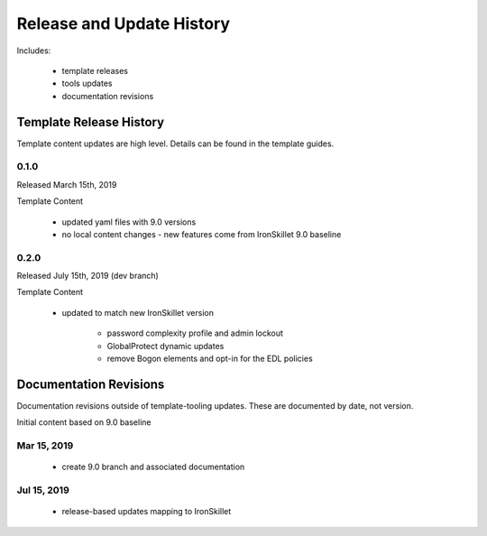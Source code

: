 
Release and Update History
==========================

Includes:

    + template releases
    + tools updates
    + documentation revisions


Template Release History
------------------------

Template content updates are high level. Details can be found in the template guides.

0.1.0
~~~~~

Released March 15th, 2019

Template Content

    + updated yaml files with 9.0 versions

    + no local content changes - new features come from IronSkillet 9.0 baseline

0.2.0
~~~~~

Released July 15th, 2019 (dev branch)

Template Content

    + updated to match new IronSkillet version

        * password complexity profile and admin lockout
        * GlobalProtect dynamic updates
        * remove Bogon elements and opt-in for the EDL policies


Documentation Revisions
-----------------------

Documentation revisions outside of template-tooling updates. These are documented by date, not version.

Initial content based on 9.0 baseline

Mar 15, 2019
~~~~~~~~~~~~

    + create 9.0 branch and associated documentation

Jul 15, 2019
~~~~~~~~~~~~

    + release-based updates mapping to IronSkillet






